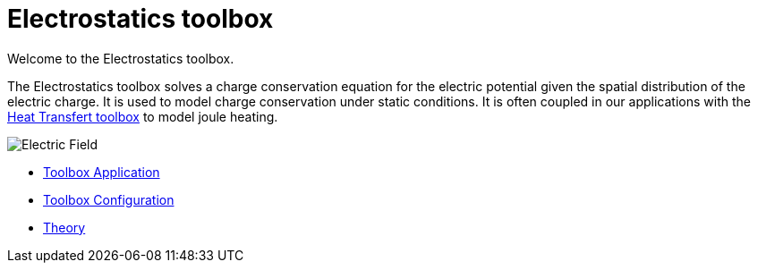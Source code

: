= Electrostatics toolbox

Welcome to the Electrostatics toolbox.

The Electrostatics toolbox solves a charge conservation equation for the electric potential given the spatial distribution of the electric charge.
It is used to model charge conservation under static conditions.
It is often coupled in our applications with the xref:toolbox:thermoelectric[Heat Transfert toolbox] to model joule heating.

image::hifimagnet-1.jpeg[Electric  Field]

** xref:electric.adoc[Toolbox Application]
** xref:toolbox.adoc[Toolbox Configuration]
** xref:theory.adoc[Theory]
